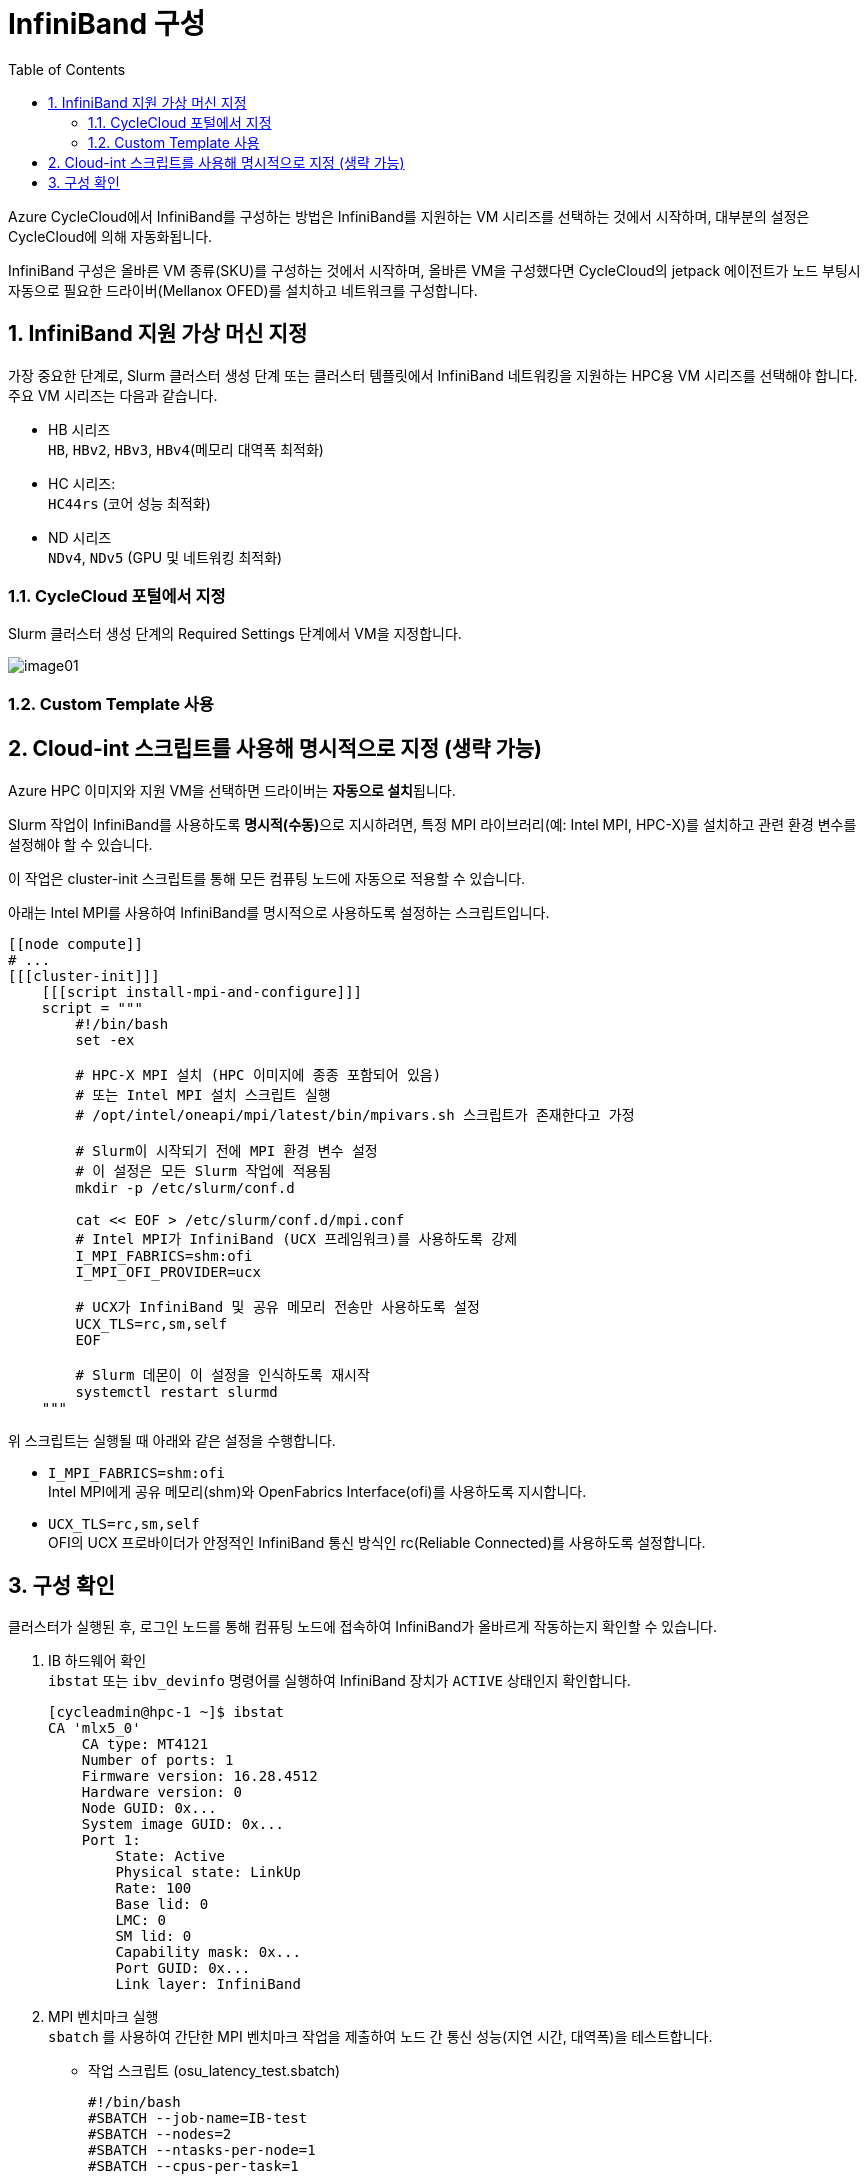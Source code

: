= InfiniBand 구성
:sectnums:
:toc:

Azure CycleCloud에서 InfiniBand를 구성하는 방법은 InfiniBand를 지원하는 VM 시리즈를 선택하는 것에서 시작하며, 대부분의 설정은 CycleCloud에 의해 자동화됩니다. 

InfiniBand 구성은 올바른 VM 종류(SKU)를 구성하는 것에서 시작하며, 올바른 VM을 구성했다면 CycleCloud의 jetpack 에이전트가 노드 부팅시 자동으로 필요한 드라이버(Mellanox OFED)를 설치하고 네트워크를 구성합니다.

== InfiniBand 지원 가상 머신 지정

가장 중요한 단계로, Slurm 클러스터 생성 단계 또는 클러스터 템플릿에서 InfiniBand 네트워킹을 지원하는 HPC용 VM 시리즈를 선택해야 합니다. 주요 VM 시리즈는 다음과 같습니다.

* HB 시리즈 +
`HB`, `HBv2`, `HBv3`, `HBv4`(메모리 대역폭 최적화)
* HC 시리즈: +
`HC44rs` (코어 성능 최적화)
* ND 시리즈 +
`NDv4`, `NDv5` (GPU 및 네트워킹 최적화)

=== CycleCloud 포털에서 지정

Slurm 클러스터 생성 단계의 Required Settings 단계에서 VM을 지정합니다.

////
HPC, HTC, GPU, Dyn 노드가 뭐하는 건지 확인
////

image:./images/05/01/image01.png[]

=== Custom Template 사용

////
작성할 것
////

== Cloud-int 스크립트를 사용해 명시적으로 지정 (생략 가능)

Azure HPC 이미지와 지원 VM을 선택하면 드라이버는 **자동으로 설치**됩니다. 

Slurm 작업이 InfiniBand를 사용하도록 **명시적(수동)**으로 지시하려면, 특정 MPI 라이브러리(예: Intel MPI, HPC-X)를 설치하고 관련 환경 변수를 설정해야 할 수 있습니다.

이 작업은 cluster-init 스크립트를 통해 모든 컴퓨팅 노드에 자동으로 적용할 수 있습니다.

아래는 Intel MPI를 사용하여 InfiniBand를 명시적으로 사용하도록 설정하는 스크립트입니다.

[source, bash]
----
[[node compute]]
# ...
[[[cluster-init]]]
    [[[script install-mpi-and-configure]]]
    script = """
        #!/bin/bash
        set -ex

        # HPC-X MPI 설치 (HPC 이미지에 종종 포함되어 있음)
        # 또는 Intel MPI 설치 스크립트 실행
        # /opt/intel/oneapi/mpi/latest/bin/mpivars.sh 스크립트가 존재한다고 가정

        # Slurm이 시작되기 전에 MPI 환경 변수 설정
        # 이 설정은 모든 Slurm 작업에 적용됨
        mkdir -p /etc/slurm/conf.d

        cat << EOF > /etc/slurm/conf.d/mpi.conf
        # Intel MPI가 InfiniBand (UCX 프레임워크)를 사용하도록 강제
        I_MPI_FABRICS=shm:ofi
        I_MPI_OFI_PROVIDER=ucx
        
        # UCX가 InfiniBand 및 공유 메모리 전송만 사용하도록 설정
        UCX_TLS=rc,sm,self
        EOF

        # Slurm 데몬이 이 설정을 인식하도록 재시작
        systemctl restart slurmd
    """
----

위 스크립트는 실행될 때 아래와 같은 설정을 수행합니다.

* `I_MPI_FABRICS=shm:ofi` +
Intel MPI에게 공유 메모리(shm)와 OpenFabrics Interface(ofi)를 사용하도록 지시합니다.
* `UCX_TLS=rc,sm,self` +
OFI의 UCX 프로바이더가 안정적인 InfiniBand 통신 방식인 rc(Reliable Connected)를 사용하도록 설정합니다.

== 구성 확인

클러스터가 실행된 후, 로그인 노드를 통해 컴퓨팅 노드에 접속하여 InfiniBand가 올바르게 작동하는지 확인할 수 있습니다.

1. IB 하드웨어 확인 +
`ibstat` 또는 `ibv_devinfo` 명령어를 실행하여 InfiniBand 장치가 `ACTIVE` 상태인지 확인합니다.
+
[source, bash]
----
[cycleadmin@hpc-1 ~]$ ibstat
CA 'mlx5_0'
    CA type: MT4121
    Number of ports: 1
    Firmware version: 16.28.4512
    Hardware version: 0
    Node GUID: 0x...
    System image GUID: 0x...
    Port 1:
        State: Active
        Physical state: LinkUp
        Rate: 100
        Base lid: 0
        LMC: 0
        SM lid: 0
        Capability mask: 0x...
        Port GUID: 0x...
        Link layer: InfiniBand
----
+
2. MPI 벤치마크 실행 +
`sbatch` 를 사용하여 간단한 MPI 벤치마크 작업을 제출하여 노드 간 통신 성능(지연 시간, 대역폭)을 테스트합니다.
+
* 작업 스크립트 (osu_latency_test.sbatch)
+
----
#!/bin/bash
#SBATCH --job-name=IB-test
#SBATCH --nodes=2
#SBATCH --ntasks-per-node=1
#SBATCH --cpus-per-task=1

# Intel MPI 환경 로드
source /opt/intel/oneapi/mpi/latest/bin/mpivars.sh

# OSU Latency 벤치마크 실행
mpirun osu_latency
----
+
* 작업 제출
+
[source, bash]
----
sbatch osu_latency_test.sbatch
----

결과에서 매우 낮은 지연시간(마이크로초 단위)이 확인된다면 InfiniBand가 성공적으로 구성된 것 입니다.

---
